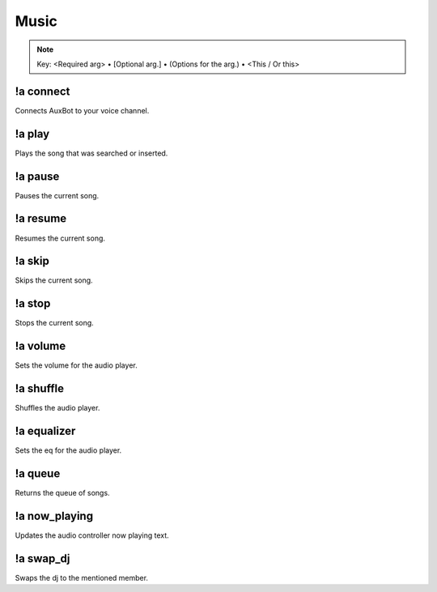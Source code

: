 *****
Music
*****

.. note::
	Key: <Required arg> • [Optional arg.] • (Options for the arg.) • <This / Or this>

!a connect
^^^^^^^^^^
Connects AuxBot to your voice channel.

.. code-block:: none
	:linenos:

	Aliases:
	- c

	Usage:
	!a connect

	User Permissions:
	none

	Channel Requirements:
	- voice channel

!a play
^^^^^^^^^^
Plays the song that was searched or inserted.

.. code-block:: none
	:linenos:

	Aliases:
	- p

	Usage:
	!a play <QUERY / YOUTUBE URL>

	User Permissions:
	none

	Channel Requirements:
	- voice channel

!a pause
^^^^^^^^
Pauses the current song.

.. code-block:: none
	:linenos:

	Aliases:
	- pa

	Usage:
	!a pause

	User Permissions:
	- dj / administrator

	Channel Requirements:
	- voice channel

!a resume
^^^^^^^^^
Resumes the current song.

.. code-block:: none
	:linenos:

	Aliases:
	- r

	Usage:
	!a resume

	User Permissions:
	- dj / administrator

	Channel Requirements:
	- voice channel

!a skip
^^^^^^^
Skips the current song.

.. code-block:: none
	:linenos:

	Aliases:
	- s

	Usage:
	!a skip

	User Permissions:
	- dj / administrator

	Channel Requirements:
	- voice channel

!a stop
^^^^^^^
Stops the current song.

.. code-block:: none
	:linenos:

	Aliases:
	- st

	Usage:
	!a stop

	User Permissions:
	- dj / administrator

	Channel Requirements:
	- voice channel

!a volume
^^^^^^^^^
Sets the volume for the audio player.

.. code-block:: none
	:linenos:

	Aliases:
	- v

	Usage:
	!a volume <NUMBER (1 - 100.)>

	User Permissions:
	- dj / administrator

	Channel Requirements:
	- voice channel

!a shuffle
^^^^^^^^^^
Shuffles the audio player.

.. code-block:: none
	:linenos:

	Aliases:
	- sh

	Usage:
	!a shuffle

	User Permissions:
	- dj / administrator

	Channel Requirements:
	- voice channel

!a equalizer
^^^^^^^^^^^^
Sets the eq for the audio player.

.. code-block:: none
	:linenos:

	Aliases:
	- e

	Usage:
	!a equalizer <EQ (flat, boost, metal, piano.)>

	User Permissions:
	- dj / administrator

	Channel Requirements:
	- voice channel

!a queue
^^^^^^^^
Returns the queue of songs.

.. code-block:: none
	:linenos:

	Aliases:
	- q

	Usage:
	!a queue

	User Permissions:
	none

	Channel Requirements:
	- voice channel

!a now_playing
^^^^^^^^^^^^^^
Updates the audio controller now playing text.

.. code-block:: none
	:linenos:

	Aliases:
	- n

	Usage:
	!a now_playing

	User Permissions:
	none

	Channel Requirements:
	- voice channel

!a swap_dj
^^^^^^^^^^
Swaps the dj to the mentioned member.

.. code-block:: none
	:linenos:

	Aliases:
	- sd

	Usage:
	!a swap_dj <MEMBER>

	User Permissions:
	none

	Channel Requirements:
	- voice channel
